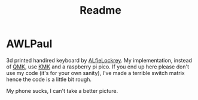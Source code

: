#+title: Readme

* AWLPaul
3d printed handired keyboard by [[https://github.com/AlfieLockrey/AWLPaul][ALfieLockrey]].
My implementation, instead of [[https://qmk.fm/][QMK]], use [[https://github.com/KMKfw][KMK]] and a raspberry pi pico.
If you end up here please don't use my code (it's for your own sanity), I've made a terrible switch matrix hence the code is a little bit rough.

[[./images/awl-paul-top.jpg]]

My phone sucks, I can't take a better picture.

